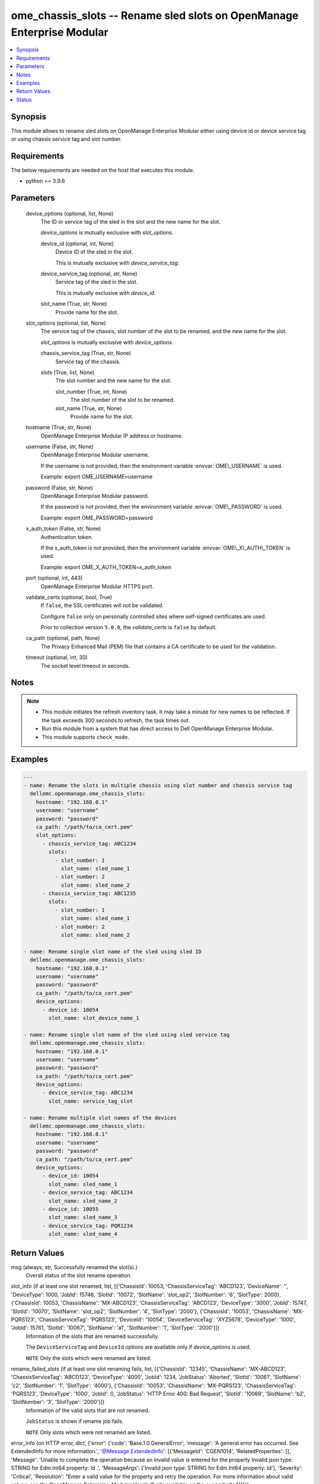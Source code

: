.. _ome_chassis_slots_module:


ome_chassis_slots -- Rename sled slots on OpenManage Enterprise Modular
=======================================================================

.. contents::
   :local:
   :depth: 1


Synopsis
--------

This module allows to rename sled slots on OpenManage Enterprise Modular either using device id or device service tag or using chassis service tag and slot number.



Requirements
------------
The below requirements are needed on the host that executes this module.

- python \>= 3.9.6



Parameters
----------

  device_options (optional, list, None)
    The ID or service tag of the sled in the slot and the new name for the slot.

    \ :emphasis:`device\_options`\  is mutually exclusive with \ :emphasis:`slot\_options`\ .


    device_id (optional, int, None)
      Device ID of the sled in the slot.

      This is mutually exclusive with \ :emphasis:`device\_service\_tag`\ .


    device_service_tag (optional, str, None)
      Service tag of the sled in the slot.

      This is mutually exclusive with \ :emphasis:`device\_id`\ .


    slot_name (True, str, None)
      Provide name for the slot.



  slot_options (optional, list, None)
    The service tag of the chassis, slot number of the slot to be renamed, and the new name for the slot.

    \ :emphasis:`slot\_options`\  is mutually exclusive with \ :emphasis:`device\_options`\ .


    chassis_service_tag (True, str, None)
      Service tag of the chassis.


    slots (True, list, None)
      The slot number and the new name for the slot.


      slot_number (True, int, None)
        The slot number of the slot to be renamed.


      slot_name (True, str, None)
        Provide name for the slot.




  hostname (True, str, None)
    OpenManage Enterprise Modular IP address or hostname.


  username (False, str, None)
    OpenManage Enterprise Modular username.

    If the username is not provided, then the environment variable \ :envvar:`OME\_USERNAME`\  is used.

    Example: export OME\_USERNAME=username


  password (False, str, None)
    OpenManage Enterprise Modular password.

    If the password is not provided, then the environment variable \ :envvar:`OME\_PASSWORD`\  is used.

    Example: export OME\_PASSWORD=password


  x_auth_token (False, str, None)
    Authentication token.

    If the x\_auth\_token is not provided, then the environment variable \ :envvar:`OME\_X\_AUTH\_TOKEN`\  is used.

    Example: export OME\_X\_AUTH\_TOKEN=x\_auth\_token


  port (optional, int, 443)
    OpenManage Enterprise Modular HTTPS port.


  validate_certs (optional, bool, True)
    If \ :literal:`false`\ , the SSL certificates will not be validated.

    Configure \ :literal:`false`\  only on personally controlled sites where self-signed certificates are used.

    Prior to collection version \ :literal:`5.0.0`\ , the \ :emphasis:`validate\_certs`\  is \ :literal:`false`\  by default.


  ca_path (optional, path, None)
    The Privacy Enhanced Mail (PEM) file that contains a CA certificate to be used for the validation.


  timeout (optional, int, 30)
    The socket level timeout in seconds.





Notes
-----

.. note::
   - This module initiates the refresh inventory task. It may take a minute for new names to be reflected. If the task exceeds 300 seconds to refresh, the task times out.
   - Run this module from a system that has direct access to Dell OpenManage Enterprise Modular.
   - This module supports \ :literal:`check\_mode`\ .




Examples
--------

.. code-block:: yaml+jinja

    
    ---
    - name: Rename the slots in multiple chassis using slot number and chassis service tag
      dellemc.openmanage.ome_chassis_slots:
        hostname: "192.168.0.1"
        username: "username"
        password: "password"
        ca_path: "/path/to/ca_cert.pem"
        slot_options:
          - chassis_service_tag: ABC1234
            slots:
              - slot_number: 1
                slot_name: sled_name_1
              - slot_number: 2
                slot_name: sled_name_2
          - chassis_service_tag: ABC1235
            slots:
              - slot_number: 1
                slot_name: sled_name_1
              - slot_number: 2
                slot_name: sled_name_2

    - name: Rename single slot name of the sled using sled ID
      dellemc.openmanage.ome_chassis_slots:
        hostname: "192.168.0.1"
        username: "username"
        password: "password"
        ca_path: "/path/to/ca_cert.pem"
        device_options:
          - device_id: 10054
            slot_name: slot_device_name_1

    - name: Rename single slot name of the sled using sled service tag
      dellemc.openmanage.ome_chassis_slots:
        hostname: "192.168.0.1"
        username: "username"
        password: "password"
        ca_path: "/path/to/ca_cert.pem"
        device_options:
          - device_service_tag: ABC1234
            slot_name: service_tag_slot

    - name: Rename multiple slot names of the devices
      dellemc.openmanage.ome_chassis_slots:
        hostname: "192.168.0.1"
        username: "username"
        password: "password"
        ca_path: "/path/to/ca_cert.pem"
        device_options:
          - device_id: 10054
            slot_name: sled_name_1
          - device_service_tag: ABC1234
            slot_name: sled_name_2
          - device_id: 10055
            slot_name: sled_name_3
          - device_service_tag: PQR1234
            slot_name: sled_name_4



Return Values
-------------

msg (always, str, Successfully renamed the slot(s).)
  Overall status of the slot rename operation.


slot_info (if at least one slot renamed, list, [{'ChassisId': 10053, 'ChassisServiceTag': 'ABCD123', 'DeviceName': '', 'DeviceType': 1000, 'JobId': 15746, 'SlotId': '10072', 'SlotName': 'slot_op2', 'SlotNumber': '6', 'SlotType': 2000}, {'ChassisId': 10053, 'ChassisName': 'MX-ABCD123', 'ChassisServiceTag': 'ABCD123', 'DeviceType': '3000', 'JobId': 15747, 'SlotId': '10070', 'SlotName': 'slot_op2', 'SlotNumber': '4', 'SlotType': '2000'}, {'ChassisId': '10053', 'ChassisName': 'MX-PQRS123', 'ChassisServiceTag': 'PQRS123', 'DeviceId': '10054', 'DeviceServiceTag': 'XYZ5678', 'DeviceType': '1000', 'JobId': 15761, 'SlotId': '10067', 'SlotName': 'a1', 'SlotNumber': '1', 'SlotType': '2000'}])
  Information of the slots that are renamed successfully.

  The \ :literal:`DeviceServiceTag`\  and \ :literal:`DeviceId`\  options are available only if \ :emphasis:`device\_options`\  is used.

  \ :literal:`NOTE`\  Only the slots which were renamed are listed.


rename_failed_slots (if at least one slot renaming fails, list, [{'ChassisId': '12345', 'ChassisName': 'MX-ABCD123', 'ChassisServiceTag': 'ABCD123', 'DeviceType': '4000', 'JobId': 1234, 'JobStatus': 'Aborted', 'SlotId': '10061', 'SlotName': 'c2', 'SlotNumber': '1', 'SlotType': '4000'}, {'ChassisId': '10053', 'ChassisName': 'MX-PQRS123', 'ChassisServiceTag': 'PQRS123', 'DeviceType': '1000', 'JobId': 0, 'JobStatus': 'HTTP Error 400: Bad Request', 'SlotId': '10069', 'SlotName': 'b2', 'SlotNumber': '3', 'SlotType': '2000'}])
  Information of the valid slots that are not renamed.

  \ :literal:`JobStatus`\  is shown if rename job fails.

  \ :literal:`NOTE`\  Only slots which were not renamed are listed.


error_info (on HTTP error, dict, {'error': {'code': 'Base.1.0.GeneralError', 'message': 'A general error has occurred. See ExtendedInfo for more information.', '@Message.ExtendedInfo': [{'MessageId': 'CGEN1014', 'RelatedProperties': [], 'Message': 'Unable to complete the operation because an invalid value is entered for the property Invalid json type: STRING for Edm.Int64 property: Id .', 'MessageArgs': ['Invalid json type: STRING for Edm.Int64 property: Id'], 'Severity': 'Critical', 'Resolution': "Enter a valid value for the property and retry the operation. For more information about valid values, see the OpenManage Enterprise-Modular User's Guide available on the support site."}]}})
  Details of the HTTP Error.





Status
------





Authors
~~~~~~~

- Jagadeesh N V(@jagadeeshnv)


